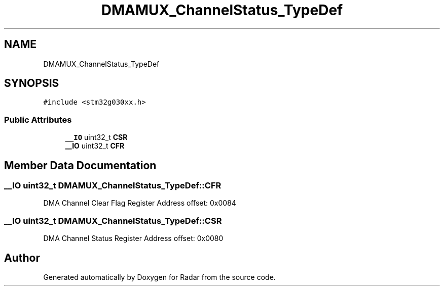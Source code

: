 .TH "DMAMUX_ChannelStatus_TypeDef" 3 "Version 1.0.0" "Radar" \" -*- nroff -*-
.ad l
.nh
.SH NAME
DMAMUX_ChannelStatus_TypeDef
.SH SYNOPSIS
.br
.PP
.PP
\fC#include <stm32g030xx\&.h>\fP
.SS "Public Attributes"

.in +1c
.ti -1c
.RI "\fB__IO\fP uint32_t \fBCSR\fP"
.br
.ti -1c
.RI "\fB__IO\fP uint32_t \fBCFR\fP"
.br
.in -1c
.SH "Member Data Documentation"
.PP 
.SS "\fB__IO\fP uint32_t DMAMUX_ChannelStatus_TypeDef::CFR"
DMA Channel Clear Flag Register Address offset: 0x0084 
.br
 
.SS "\fB__IO\fP uint32_t DMAMUX_ChannelStatus_TypeDef::CSR"
DMA Channel Status Register Address offset: 0x0080 
.br
 

.SH "Author"
.PP 
Generated automatically by Doxygen for Radar from the source code\&.
